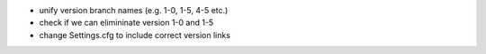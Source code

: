 - unify version branch names (e.g. 1-0, 1-5, 4-5 etc.)
- check if we can elimininate version 1-0 and 1-5

- change Settings.cfg to include correct version links